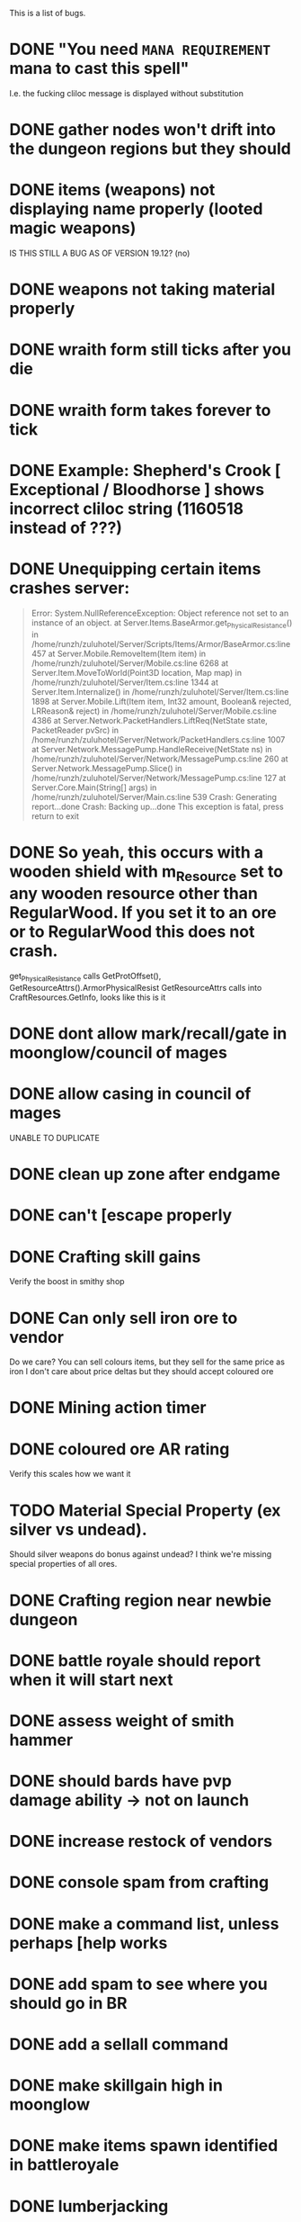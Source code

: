 #+STARTUP: align
#+STARTUP: showall

This is a list of bugs.
* DONE "You need ~MANA REQUIREMENT~ mana to cast this spell"
  I.e. the fucking cliloc message is displayed without substitution
* DONE gather nodes won't drift into the dungeon regions but they should
* DONE items (weapons) not displaying name properly (looted magic weapons)
  IS THIS STILL A BUG AS OF VERSION 19.12? (no)
* DONE weapons not taking material properly
* DONE wraith form still ticks after you die
* DONE wraith form takes forever to tick
* DONE Example:  Shepherd's Crook [ Exceptional / Bloodhorse ] shows incorrect cliloc string (1160518 instead of ???)
* DONE Unequipping certain items crashes server:
  #+begin_quote
  Error:
  System.NullReferenceException: Object reference not set to an instance of an object.
  at Server.Items.BaseArmor.get_PhysicalResistance() in /home/runzh/zuluhotel/Server/Scripts/Items/Armor/BaseArmor.cs:line 457
  at Server.Mobile.RemoveItem(Item item) in /home/runzh/zuluhotel/Server/Mobile.cs:line 6268
  at Server.Item.MoveToWorld(Point3D location, Map map) in /home/runzh/zuluhotel/Server/Item.cs:line 1344
  at Server.Item.Internalize() in /home/runzh/zuluhotel/Server/Item.cs:line 1898
  at Server.Mobile.Lift(Item item, Int32 amount, Boolean& rejected, LRReason& reject) in /home/runzh/zuluhotel/Server/Mobile.cs:line 4386
  at Server.Network.PacketHandlers.LiftReq(NetState state, PacketReader pvSrc) in /home/runzh/zuluhotel/Server/Network/PacketHandlers.cs:line 1007
  at Server.Network.MessagePump.HandleReceive(NetState ns) in /home/runzh/zuluhotel/Server/Network/MessagePump.cs:line 260
  at Server.Network.MessagePump.Slice() in /home/runzh/zuluhotel/Server/Network/MessagePump.cs:line 127
  at Server.Core.Main(String[] args) in /home/runzh/zuluhotel/Server/Main.cs:line 539
  Crash: Generating report...done
  Crash: Backing up...done
  This exception is fatal, press return to exit
  #+end_quote
* DONE So yeah, this occurs with a wooden shield with m_Resource set to any wooden resource other than RegularWood.  If you set it to an ore or to RegularWood this does not crash.
  get_PhysicalResistance calls GetProtOffset(), GetResourceAttrs().ArmorPhysicalResist
  GetResourceAttrs calls into CraftResources.GetInfo, looks like this is it
* DONE dont allow mark/recall/gate in moonglow/council of mages
* DONE allow casing in council of mages
  UNABLE TO DUPLICATE
* DONE clean up zone after endgame
* DONE can't [escape properly
* DONE Crafting skill gains
  Verify the boost in smithy shop
* DONE Can only sell iron ore to vendor
  Do we care?  You can sell colours items, but they sell for the same
  price as iron
  I don't care about price deltas but they should accept coloured ore
* DONE Mining action timer
* DONE coloured ore AR rating
  Verify this scales how we want it
* TODO Material Special Property (ex silver vs undead).
  Should silver weapons do bonus against undead?  I think we're
  missing special properties of all ores.
* DONE Crafting region near newbie dungeon
* DONE battle royale should report when it will start next
* DONE assess weight of smith hammer
* DONE should bards have pvp damage ability -> not on launch
* DONE increase restock of vendors
* DONE console spam from crafting
* DONE make a command list, unless perhaps [help works 
* DONE add spam to see where you should go in BR
* DONE add a sellall command
* DONE make skillgain high in moonglow
* DONE make items spawn identified in battleroyale
* DONE lumberjacking
  sith sez:  what's the actual bug here?  is it referring to this commit: c47e03384386ecd65c0b2ebf0f7916a741836517 ?
* DONE arms lore only goes to 100
* TODO upstream has some code that needs tracking manually, some of it can be ignored
* DONE up the quantity of reagents/potions on the mage vendor.
* DONE Range of spear/polearms
* DONE monsters return to spawn
  sith sez: does this mean they don't and should?  Current behaviour is per OSI spec
* DONE Monsters take your shit?
  sith sez:  see [[file:Server/Scripts/Mobiles/BaseCreature.cs::5103][EnableRummaging setting in BaseCreature] 
* DONE boats are buggy as fuck (and also are in -> take em out)
* DONE crafting is too slow for beta
* DONE update MOTD to reflect new clilocs for crafting
* DONE coloured logs are just called "log"
* DONE craft gump tallies all logs instead of just normal logs in the first slot
* DONE gathernodes are escaping the boundaries of the map
* DONE can you buy/find fry pans?
  yes, the cook sells them
* DONE assess whether weight limits are fucked
* DONE can't gain eval int past 120
* DONE do passive stat bonuses to skills affect spec? (yes but you can still get spec 4)
* DONE can't sell fish?
* DONE cooking consumes whole stack
* DONE anatomy bonus to healing?
* DONE can't carry enough gold to buy house (weight limit on backpack item?)
* DONE can carry 498 stones (e.g.) but player reports that at 428 weight it drops single logs to floor... item limit in container?
* DONE player reports dex seems to gain quite slowly?
* DONE bowcraftt cant choose resources/never have enough? -> test changes that were committed before going live
* DONE test bowcraft with resoruces, test cooking fish steaks 1 at a time
* DONE player reports blacksmithy stuck at 124.6 -> changed maxskill of breastplate to 130.0
* DONE player reports can't repair tools -> can't in OSI
* DONE player reports tracking "is fucked" -> doesn't gain past 38? -> can't gain on NPC vendors
* DONE vendors aren't restocking to 999
* DONE arrows and blank scrolls and empty bottles need to be at 999 on vendors
* TODO exceptional rate is too high?  130 vs 100 thing?
* TODO can you exploit melee AI by locking them in place with e.g. crates?
* DONE test local changes to vendors before pushing live
* DONE eliminate need for stupid ass glassblowing book -> eh, maybe not
* DONE player reports tailoring stuck @ 94.7
* DONE put glassblowing book into loot tables somewhere or add a GlassBlower npc vendor
* DONE up amounts of bandages, hides, bolts of cloth
* DONE re-check all skillgain rates, esp inscription, tracking, fishing
* DONE spec-based damage isn't applying?
* DONE implement skillmod clothing
* TODO can't repair tools?
* DONE buddy has like 2500 skill points and still gets spec 4 warrior
* DONE weapon durability falls off awfully fast
* DONE archery damage tactics/anatomy
* DONE crafted leather doesn't retain proper hue (e.g. tunic )
* DONE crafted leather doesn't retain proper resource name (e.g. tunic )
* DONE cut strips of leather don't retain proper resource name
* DONE [DALERON] cliloc in BaseIngot.LabelNumber_get does not exist (1161034) ???
* DONE hides should say e.g. "rat hide: 20" instead of "rat: 20"
* DONE liche hides have wrong hue
* DONE lava hides have wrong hue
* DONE icecrystal hides have wrong hue
* DONE wyrm hides have wrong hue
* DONE balron hides have wrong hue
* DONE volcanicash appears as "grave dust" due to clilocs probably
* DONE sorceror's bane is weak as fuck.. is SpellDamage calling into Spec properly?
* DONE setting all skills to 150 gives spec 0
* DONE elemental prots are scaling damage the wrong way (e.g. level 1 gives 75% prot)
* DONE a suit of leather probably doesn't give full prots because you don't have arms for the female leather, skirts, etc.
* DONE the prots should probably also take jewellery and clothing into account
* DONE liche leather is bright orange??
* DONE weight limit
* DONE reset skillgain across the board/fuck with regions
* DONE re-do onsingleclick for most items to be oldschool
** DONE weapons
** DONE jewellery
** DONE clothing
** DONE armor
* DONE tasteid stops @ 100
* DONE magery spell damage doesn't scale w spec?
* DONE alchemy potions should scale with spec
* DONE mana cost doesn't drop w spec
* DONE vendors need kindling
* DONE cooking stops @ 100?
* DONE tinkering won't go past 110
* DONE AR not scaling with spec
* DONE change map to Atria
* DONE fix start location minimap
* DONE weird ass tiles all over the place
  This is a client-side issue.  Use the Orion Client or else use the proper client files and make sure if applicable to your client that they are being packed into .UOP files properly.  Ensure you include art.mul and its relatives.
* DONE doorgen doesn't work
* DONE missing regions when loading regions.xml (dummy classes)
* DONE rename e.g. Pedran to "New Britain" and other shit.
* DONE change in map means drifting gathernodes logic is no longer valid (bounds 2500,2500 ?)
* DONE can't use ankhs because no context menu
  FUCK IT I PUT IN RES GATES I HATE STATICS-RELATED ISSUES FUCKING SHIT
* DONE Hood item from RP isn't showing properly on paperdoll (gumpart.mul?)
* DONE unconfirmed but probably tmaps won't work.  Gotta copy those over in gumpart.mul or whatever.  
* TODO some of the dungeons and stuff are missing regions
* DONE colors or names or something are wrong for ebon twilight
* DONE increase range on spears/polearms
* DONE treasure hunting requires a baseharvesttool that uses the Harvest engine not Gather
* DONE executioners caps don't stack
* DONE "Nox Crystal" on Pagan vendor
* DONE Earth book and codex damnorum on pagan vendor
* DONE water bros are all black
* DONE Dispel removes statmods but not bodymods/transformations (and probably won't end the wraith form spell)
* DONE chargen map is all fuxored
* DONE chargen description is blank
* DONE necro spells should not fizzle at 150 fucking magery
* DONE rising fire disabled? shapeshift casts rising fire?  are they switched in the gump?
* DONE rising fire (casted via shapeshift) does nothing
* DONE ice strike disabled?
* DONE earthspirit casts shapeshift (which probably is supposed to be shapeshift)
* DONE the gump from shapeshift is straight fucked and the spell doesn't actually polymorph you
* DONE earth portal does nothing (longer-duration green gate?)
* DONE some caves near the grave yard/thamasa that aren't hooked up
* DONE take hue 2155 from the other hues.mul and transplant it
* DONE all GenericAI creatures don't actually do anything
* DONE assess current status of statloss
* DONE assess current status of item insurance
* DONE need a "I must consider my sins" command or a method to unlock/lock karma
* DONE bowcraft looks for boards and shows 0
* DONE cherry wood looks grey but should be a deep red
* DONE disable looters rights on monsters
  just changed it to 10 seconds instead of 2 mins
* DONE do crafters get spec?
* DONE there's no Poison damage type nor prot items
* DONE no armor clothing
* TODO slayers only dropping Silver?
* TODO remove all superslayers, only go with double damage
* DONE looks like with current math you can never fail gathering
* TODO spawn the bone collector boss in Mt Koltz

